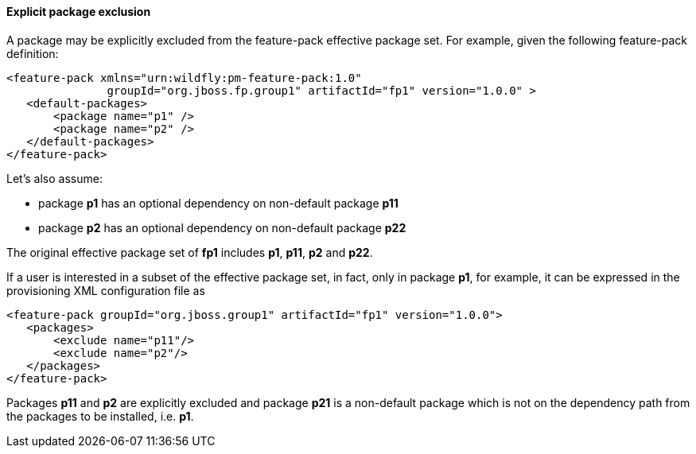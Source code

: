 #### Explicit package exclusion

A package may be explicitly excluded from the feature-pack effective package set. For example, given the following feature-pack definition:

[options="nowrap"]
 <feature-pack xmlns="urn:wildfly:pm-feature-pack:1.0"
                groupId="org.jboss.fp.group1" artifactId="fp1" version="1.0.0" >
    <default-packages>
        <package name="p1" />
        <package name="p2" />
    </default-packages>
 </feature-pack>

Let’s also assume:

*   package *p1* has an optional dependency on non-default package *p11*

*   package *p2* has an optional dependency on non-default package *p22*  

The original effective package set of *fp1* includes *p1*, *p11*, *p2* and *p22*.

If a user is interested in a subset of the effective package set, in fact, only in package *p1*, for example, it can be expressed in the provisioning XML configuration file as

[options="nowrap"]
 <feature-pack groupId="org.jboss.group1" artifactId="fp1" version="1.0.0">
    <packages>
        <exclude name="p11"/>
        <exclude name="p2"/>
    </packages>
 </feature-pack>

Packages *p11* and *p2* are explicitly excluded and package *p21* is a non-default package which is not on the dependency path from the packages to be installed, i.e. *p1*.
